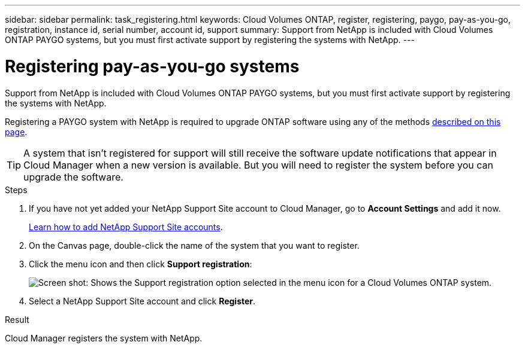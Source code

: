 ---
sidebar: sidebar
permalink: task_registering.html
keywords: Cloud Volumes ONTAP, register, registering, paygo, pay-as-you-go, registration, instance id, serial number, account id, support
summary: Support from NetApp is included with Cloud Volumes ONTAP PAYGO systems, but you must first activate support by registering the systems with NetApp.
---

= Registering pay-as-you-go systems
:hardbreaks:
:nofooter:
:icons: font
:linkattrs:
:imagesdir: ./media/

[.lead]
Support from NetApp is included with Cloud Volumes ONTAP PAYGO systems, but you must first activate support by registering the systems with NetApp.

Registering a PAYGO system with NetApp is required to upgrade ONTAP software using any of the methods link:task_updating_ontap_cloud.html[described on this page].

TIP: A system that isn't registered for support will still receive the software update notifications that appear in Cloud Manager when a new version is available. But you will need to register the system before you can upgrade the software.

.Steps

. If you have not yet added your NetApp Support Site account to Cloud Manager, go to *Account Settings* and add it now.
+
link:task_adding_nss_accounts.html[Learn how to add NetApp Support Site accounts].

. On the Canvas page, double-click the name of the system that you want to register.

. Click the menu icon and then click *Support registration*:
+
image:screenshot_menu_registration.gif[Screen shot: Shows the Support registration option selected in the menu icon for a Cloud Volumes ONTAP system.]

. Select a NetApp Support Site account and click *Register*.

.Result

Cloud Manager registers the system with NetApp.
